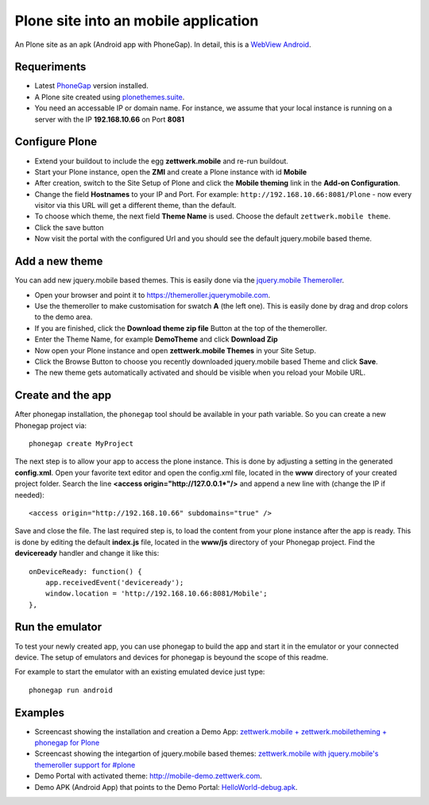 Plone site into an mobile application
=====================================

An Plone site as an apk (Android app with PhoneGap). In detail, this is a
`WebView Android <http://developer.android.com/intl/es/guide/webapps/webview.html>`_.

Requeriments
------------

- Latest `PhoneGap <http://phonegap.com/install/>`_ version installed.

- A Plone site created using `plonethemes.suite <https://github.com/plone-ve/plonethemes.suite>`_.

- You need an accessable IP or domain name. For instance, we assume that your local instance is running on a server with the IP **192.168.10.66** on Port **8081**


Configure Plone
---------------

- Extend your buildout to include the egg **zettwerk.mobile** and re-run buildout.

- Start your Plone instance, open the **ZMI** and create a Plone instance with id **Mobile**

- After creation, switch to the Site Setup of Plone and click the **Mobile theming** link in the **Add-on Configuration**.

- Change the field **Hostnames** to your IP and Port. For example: ``http://192.168.10.66:8081/Plone`` - now every visitor via this URL will get a different theme, than the default.

- To choose which theme, the next field **Theme Name** is used. Choose the default ``zettwerk.mobile theme``.

- Click the save button

- Now visit the portal with the configured Url and you should see the default jquery.mobile based theme.

Add a new theme
---------------

You can add new jquery.mobile based themes. This is easily done via the `jquery.mobile Themeroller <http://https://themeroller.jquerymobile.com/>`_.

- Open your browser and point it to `<https://themeroller.jquerymobile.com>`_.

- Use the themeroller to make customisation for swatch **A** (the left one). This is easily done by drag and drop colors to the demo area.

- If you are finished, click the **Download theme zip file** Button at the top of the themeroller.

- Enter the Theme Name, for example **DemoTheme** and click **Download Zip**

- Now open your Plone instance and open **zettwerk.mobile Themes** in your Site Setup.

- Click the Browse Button to choose you recently downloaded jquery.mobile based Theme and click **Save**.

- The new theme gets automatically activated and should be visible when you reload your Mobile URL.


Create and the app
------------------

After phonegap installation, the ``phonegap`` tool should be available in your path variable. So you can create a new Phonegap project via::

    phonegap create MyProject

The next step is to allow your app to access the plone instance. This is done by adjusting a setting in the generated **config.xml**. Open your favorite text editor and open the config.xml file, located in the **www** directory of your created project folder. Search the line **<access origin="http://127.0.0.1\*"/>** and append a new line with (change the IP if needed)::

    <access origin="http://192.168.10.66" subdomains="true" />

Save and close the file. The last required step is, to load the content from your plone instance after the app is ready. This is done by editing the default **index.js** file, located in the **www/js** directory of your Phonegap project. Find the **deviceready** handler and change it like this::

    onDeviceReady: function() {
        app.receivedEvent('deviceready');
	window.location = 'http://192.168.10.66:8081/Mobile';
    },


Run the emulator
----------------

To test your newly created app, you can use phonegap to build the app and start it in the emulator or your connected device. The setup of emulators and devices for phonegap is beyound the scope of this readme.

For example to start the emulator with an existing emulated device just type::

    phonegap run android


Examples
--------

- Screencast showing the installation and creation a Demo App: `zettwerk.mobile + zettwerk.mobiletheming + phonegap for Plone <https://www.youtube.com/watch?v=Q2ID86XkiQQ>`_

- Screencast showing the integartion of jquery.mobile based themes: `zettwerk.mobile with jquery.mobile's themeroller support for #plone <https://www.youtube.com/watch?v=s7n0IMjltzU>`_

- Demo Portal with activated theme: `http://mobile-demo.zettwerk.com <http://mobile-demo.zettwerk.com>`_.

- Demo APK (Android App) that points to the Demo Portal: `HelloWorld-debug.apk <https://github.com/macagua/plone_site_into_mobile/HelloWorld-debug.apk>`_.
